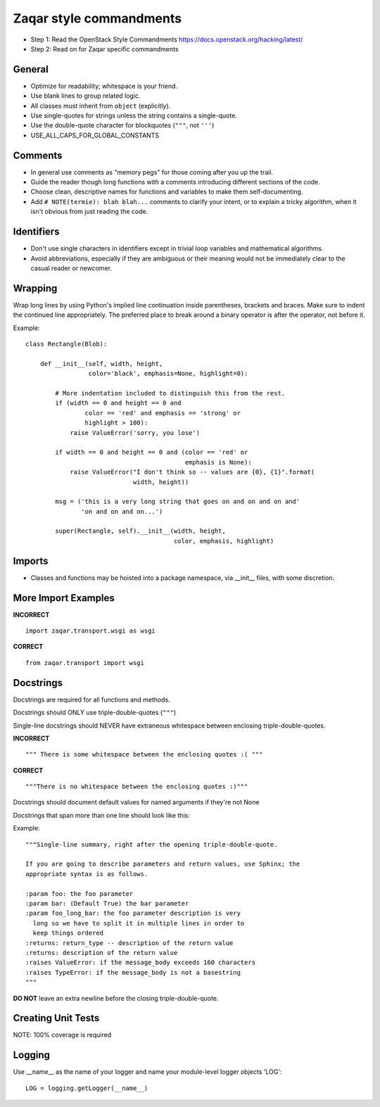 ========================
Zaqar style commandments
========================

- Step 1: Read the OpenStack Style Commandments
  https://docs.openstack.org/hacking/latest/
- Step 2: Read on for Zaqar specific commandments

General
-------
- Optimize for readability; whitespace is your friend.
- Use blank lines to group related logic.
- All classes must inherit from ``object`` (explicitly).
- Use single-quotes for strings unless the string contains a
  single-quote.
- Use the double-quote character for blockquotes (``"""``, not ``'''``)
- USE_ALL_CAPS_FOR_GLOBAL_CONSTANTS

Comments
--------
- In general use comments as "memory pegs" for those coming after you up
  the trail.
- Guide the reader though long functions with a comments introducing
  different sections of the code.
- Choose clean, descriptive names for functions and variables to make
  them self-documenting.
- Add ``# NOTE(termie): blah blah...`` comments to clarify your intent, or
  to explain a tricky algorithm, when it isn't obvious from just reading
  the code.


Identifiers
-----------
- Don't use single characters in identifiers except in trivial loop variables
  and mathematical algorithms.
- Avoid abbreviations, especially if they are ambiguous or their meaning would
  not be immediately clear to the casual reader or newcomer.

Wrapping
--------
Wrap long lines by using Python's implied line continuation inside
parentheses, brackets and braces. Make sure to indent the continued
line appropriately. The preferred place to break around a binary
operator is after the operator, not before it.

Example::

  class Rectangle(Blob):

      def __init__(self, width, height,
                   color='black', emphasis=None, highlight=0):

          # More indentation included to distinguish this from the rest.
          if (width == 0 and height == 0 and
                  color == 'red' and emphasis == 'strong' or
                  highlight > 100):
              raise ValueError('sorry, you lose')

          if width == 0 and height == 0 and (color == 'red' or
                                             emphasis is None):
              raise ValueError("I don't think so -- values are {0}, {1}".format(
                               width, height))

          msg = ('this is a very long string that goes on and on and on and'
                 'on and on and on...')

          super(Rectangle, self).__init__(width, height,
                                          color, emphasis, highlight)


Imports
-------
- Classes and functions may be hoisted into a package namespace, via
  __init__ files, with some discretion.

More Import Examples
--------------------

**INCORRECT** ::

  import zaqar.transport.wsgi as wsgi

**CORRECT** ::

  from zaqar.transport import wsgi

Docstrings
----------

Docstrings are required for all functions and methods.

Docstrings should ONLY use triple-double-quotes (``"""``)

Single-line docstrings should NEVER have extraneous whitespace
between enclosing triple-double-quotes.

**INCORRECT** ::

  """ There is some whitespace between the enclosing quotes :( """

**CORRECT** ::

  """There is no whitespace between the enclosing quotes :)"""

Docstrings should document default values for named arguments
if they're not None

Docstrings that span more than one line should look like this:

Example::

  """Single-line summary, right after the opening triple-double-quote.

  If you are going to describe parameters and return values, use Sphinx; the
  appropriate syntax is as follows.

  :param foo: the foo parameter
  :param bar: (Default True) the bar parameter
  :param foo_long_bar: the foo parameter description is very
    long so we have to split it in multiple lines in order to
    keep things ordered
  :returns: return_type -- description of the return value
  :returns: description of the return value
  :raises ValueError: if the message_body exceeds 160 characters
  :raises TypeError: if the message_body is not a basestring
  """

**DO NOT** leave an extra newline before the closing triple-double-quote.

Creating Unit Tests
-------------------
NOTE: 100% coverage is required

Logging
-------
Use __name__ as the name of your logger and name your module-level logger
objects 'LOG'::

    LOG = logging.getLogger(__name__)
